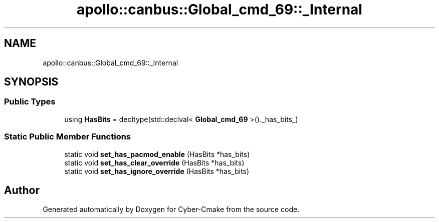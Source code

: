 .TH "apollo::canbus::Global_cmd_69::_Internal" 3 "Sun Sep 3 2023" "Version 8.0" "Cyber-Cmake" \" -*- nroff -*-
.ad l
.nh
.SH NAME
apollo::canbus::Global_cmd_69::_Internal
.SH SYNOPSIS
.br
.PP
.SS "Public Types"

.in +1c
.ti -1c
.RI "using \fBHasBits\fP = decltype(std::declval< \fBGlobal_cmd_69\fP >()\&._has_bits_)"
.br
.in -1c
.SS "Static Public Member Functions"

.in +1c
.ti -1c
.RI "static void \fBset_has_pacmod_enable\fP (HasBits *has_bits)"
.br
.ti -1c
.RI "static void \fBset_has_clear_override\fP (HasBits *has_bits)"
.br
.ti -1c
.RI "static void \fBset_has_ignore_override\fP (HasBits *has_bits)"
.br
.in -1c

.SH "Author"
.PP 
Generated automatically by Doxygen for Cyber-Cmake from the source code\&.
